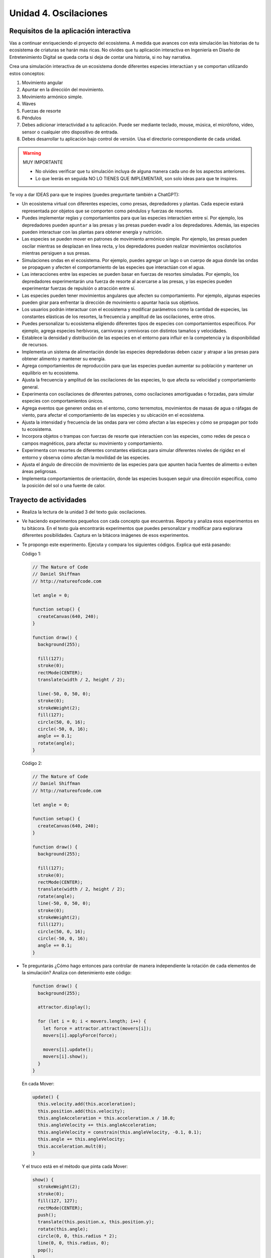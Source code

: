 Unidad 4. Oscilaciones
=======================================

Requisitos de la aplicación interactiva
--------------------------------------------

Vas a continuar enriqueciendo el proyecto del ecosistema. A medida que avances con esta simulación 
las historias de tu ecosistema de criaturas se harán más ricas. No olvides que tu aplicación interactiva 
en Ingeniería en Diseño de Entretenimiento Digital se queda corta si deja de contar una historia, si no 
hay narrativa.

Crea una simulación interactiva de un ecosistema donde diferentes especies interactúan 
y se comportan utilizando estos conceptos: 

#. Movimiento angular
#. Apuntar en la dirección del movimiento.
#. Movimiento armónico simple.
#. Waves
#. Fuerzas de resorte
#. Péndulos
#. Debes adicionar interactividad a tu aplicación. Puede ser mediante teclado, 
   mouse, música, el micrófono, video, sensor o cualquier otro dispositivo 
   de entrada.
#. Debes desarrollar tu aplicación bajo control de versión. Usa el directorio 
   correspondiente de cada unidad.

.. warning:: MUY IMPORTANTE

    * No olvides verificar que tu simulación incluya de alguna manera cada uno de los aspectos anteriores.
    * Lo que leerás en seguida NO LO TIENES QUE IMPLEMENTAR, son solo ideas para que te inspires.

Te voy a dar IDEAS para que te inspires (puedes preguntarte también a ChatGPT):

* Un ecosistema virtual con diferentes especies, como presas, 
  depredadores y plantas. Cada especie estará representada por objetos que se comporten como 
  péndulos y fuerzas de resortes.
* Puedes implementar reglas y comportamientos para que las especies 
  interactúen entre sí. Por ejemplo, los depredadores pueden ``apuntar`` a las presas y las 
  presas pueden evadir a los depredadores. Además, las especies pueden interactuar con las 
  plantas para obtener energía y nutrición.
* Las especies se pueden mover en patrones de movimiento armónico simple. 
  Por ejemplo, las presas pueden oscilar mientras se desplazan en línea recta, y los 
  depredadores pueden realizar movimientos oscilatorios mientras persiguen a sus presas.
* Simulaciones ondas en el ecosistema. Por ejemplo, puedes agregar un lago o un cuerpo de agua 
  donde las ondas se propaguen y afecten el comportamiento de las especies que interactúan con el agua.
* Las interacciones entre las especies se pueden basar en fuerzas de resortes 
  simuladas. Por ejemplo, los depredadores experimentarán una fuerza de resorte al acercarse a 
  las presas, y las especies pueden experimentar fuerzas de repulsión o atracción 
  entre sí.
* Las especies pueden tener movimientos angulares que afecten su comportamiento. 
  Por ejemplo, algunas especies pueden girar para enfrentar la dirección de movimiento o 
  apuntar hacia sus objetivos.
* Los usuarios podrán interactuar con el ecosistema y modificar 
  parámetros como la cantidad de especies, las constantes elásticas de los resortes, 
  la frecuencia y amplitud de las oscilaciones, entre otros.
* Puedes personalizar tu ecosistema eligiendo diferentes tipos de especies con comportamientos 
  específicos. Por ejemplo, agrega especies herbívoras, carnívoras y omnívoras con distintos 
  tamaños y velocidades.
* Establece la densidad y distribución de las especies en el entorno para influir en la 
  competencia y la disponibilidad de recursos.
* Implementa un sistema de alimentación donde las especies depredadoras deben cazar y atrapar 
  a las presas para obtener alimento y mantener su energía.
* Agrega comportamientos de reproducción para que las especies puedan aumentar su población 
  y mantener un equilibrio en tu ecosistema.
* Ajusta la frecuencia y amplitud de las oscilaciones de las especies, lo que afecta su 
  velocidad y comportamiento general.
* Experimenta con oscilaciones de diferentes patrones, como oscilaciones amortiguadas o 
  forzadas, para simular especies con comportamientos únicos.
* Agrega eventos que generen ondas en el entorno, como terremotos, movimientos de masas de agua 
  o ráfagas de viento, para afectar el comportamiento de las especies y su ubicación en el ecosistema.
* Ajusta la intensidad y frecuencia de las ondas para ver cómo afectan a las especies y 
  cómo se propagan por todo tu ecosistema.
* Incorpora objetos o trampas con fuerzas de resorte que interactúen con las especies, como 
  redes de pesca o campos magnéticos, para afectar su movimiento y comportamiento.
* Experimenta con resortes de diferentes constantes elásticas para simular diferentes 
  niveles de rigidez en el entorno y observa cómo afectan la movilidad de las especies.
* Ajusta el ángulo de dirección de movimiento de las especies para que apunten hacia 
  fuentes de alimento o eviten áreas peligrosas.
* Implementa comportamientos de orientación, donde las especies busquen seguir una 
  dirección específica, como la posición del sol o una fuente de calor.

Trayecto de actividades
------------------------

* Realiza la lectura de la unidad 3 del texto guía: oscilaciones.
* Ve haciendo experimentos pequeños con cada concepto que encuentras. Reporta y analiza 
  esos experimentos en tu bitácora. En el texto guía encontrarás experimentos que puedes 
  personalizar y modificar para explorara diferentes posibilidades. Captura en la bitácora 
  imágenes de esos experimentos.
* Te propongo este experimento. Ejecuta y compara los siguientes códigos. Explica qué está 
  pasando:

  Código 1:

  .. code-block:: javascript

    // The Nature of Code
    // Daniel Shiffman
    // http://natureofcode.com

    let angle = 0;

    function setup() {
      createCanvas(640, 240);
    }

    function draw() {
      background(255);

      fill(127);
      stroke(0);
      rectMode(CENTER);
      translate(width / 2, height / 2);

      line(-50, 0, 50, 0);
      stroke(0);
      strokeWeight(2);
      fill(127);
      circle(50, 0, 16);
      circle(-50, 0, 16);
      angle += 0.1;
      rotate(angle);
    }

  Código 2:

  .. code-block:: javascript

    // The Nature of Code
    // Daniel Shiffman
    // http://natureofcode.com

    let angle = 0;

    function setup() {
      createCanvas(640, 240);
    }

    function draw() {
      background(255);

      fill(127);
      stroke(0);
      rectMode(CENTER);
      translate(width / 2, height / 2);
      rotate(angle);
      line(-50, 0, 50, 0);
      stroke(0);
      strokeWeight(2);
      fill(127);
      circle(50, 0, 16);
      circle(-50, 0, 16);
      angle += 0.1;
    }

* Te preguntarás ¿Cómo hago entonces para controlar de manera independiente 
  la rotación de cada elementos de la simulación? Analiza con detenimiento 
  este código:

  .. code-block:: javascript

      function draw() {
        background(255);

        attractor.display();

        for (let i = 0; i < movers.length; i++) {
          let force = attractor.attract(movers[i]);
          movers[i].applyForce(force);

          movers[i].update();
          movers[i].show();
        }
      }

  En cada Mover:

  .. code-block:: javascript

      update() {
        this.velocity.add(this.acceleration);
        this.position.add(this.velocity);
        this.angleAcceleration = this.acceleration.x / 10.0;
        this.angleVelocity += this.angleAcceleration;
        this.angleVelocity = constrain(this.angleVelocity, -0.1, 0.1);
        this.angle += this.angleVelocity;
        this.acceleration.mult(0);
      }

  Y el truco está en el método que pinta cada Mover:

  .. code-block:: javascript

      show() {
        strokeWeight(2);
        stroke(0);
        fill(127, 127);
        rectMode(CENTER);
        push();
        translate(this.position.x, this.position.y);
        rotate(this.angle);
        circle(0, 0, this.radius * 2);
        line(0, 0, this.radius, 0);
        pop();
      }

  Nota la pareja ``push()`` y ``pop()``. ¿Qué hacen y por qué 
  son importantes?


Recursos 
----------------------

* `Capítulo 3 <https://natureofcode.com/oscillation/>`__ del texto guía.
* `Videos 23 al 31 <https://youtube.com/playlist?list=PLRqwX-V7Uu6ZV4yEcW3uDwOgGXKUUsPOM>`__ 
  del curso the nature of code 2.
